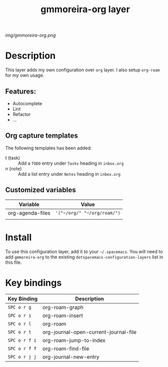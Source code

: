 #+TITLE: gmmoreira-org layer
# Document tags are separated with "|" char
# The example below contains 2 tags: "layer" and "web service"
# Avaliable tags are listed in <spacemacs_root>/.ci/spacedoc-cfg.edn
# under ":spacetools.spacedoc.config/valid-tags" section.
#+TAGS: layer|web service

# The maximum height of the logo should be 200 pixels.
[[img/gmmoreira-org.png]]

# TOC links should be GitHub style anchors.
* Table of Contents                                        :TOC_4_gh:noexport:
- [[#description][Description]]
  - [[#features][Features:]]
  - [[#org-capture-templates][Org capture templates]]
  - [[#customized-variables][Customized variables]]
- [[#install][Install]]
- [[#key-bindings][Key bindings]]

* Description
  This layer adds my own configuration over =org= layer.
  I also setup =org-roam= for my own usage.

** Features:
  - Autocomplete
  - Lint
  - Refactor
  - ...

** Org capture templates
The following templates has been added:
- t (task) :: Add a ~TODO~ entry under ~Tasks~ heading in ~inbox.org~
- n (note) :: Add a list entry under ~Notes~ heading in ~inbox.org~

** Customized variables
| Variable         | Value                       |
|------------------+-----------------------------|
| org-agenda-files | ~'("~/org/" "~/org/roam/")~ |
|                  |                             |


* Install
To use this configuration layer, add it to your =~/.spacemacs=. You will need to
add =gmmoreira-org= to the existing =dotspacemacs-configuration-layers= list in this
file.

* Key bindings

| Key Binding   | Description                           |
|---------------+---------------------------------------|
| ~SPC o r g~   | org-roam-graph                        |
| ~SPC o r i~   | org-roam-insert                       |
| ~SPC o r l~   | org-roam                              |
| ~SPC o r t~   | org-journal-open-current-journal-file |
| ~SPC o r f i~ | org-roam-jump-to-index                |
| ~SPC o r f f~ | org-roam-find-file                    |
| ~SPC o r j j~ | org-journal-new-entry                 |

# Use GitHub URLs if you wish to link a Spacemacs documentation file or its heading.
# Examples:
# [[https://github.com/syl20bnr/spacemacs/blob/master/doc/VIMUSERS.org#sessions]]
# [[https://github.com/syl20bnr/spacemacs/blob/master/layers/%2Bfun/emoji/README.org][Link to Emoji layer README.org]]
# If space-doc-mode is enabled, Spacemacs will open a local copy of the linked file.
